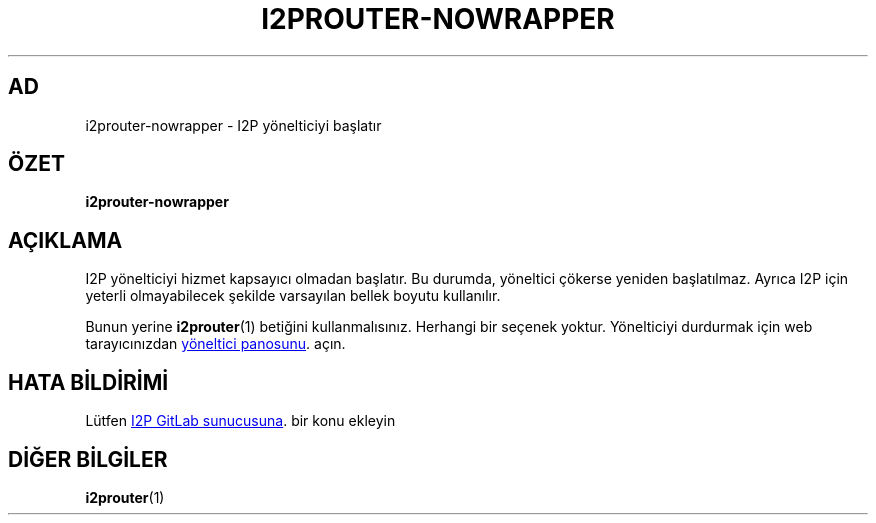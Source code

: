 .\"*******************************************************************
.\"
.\" This file was generated with po4a. Translate the source file.
.\"
.\"*******************************************************************
.TH I2PROUTER\-NOWRAPPER 1 "November 27, 2021" "" I2P

.SH AD
i2prouter\-nowrapper \- I2P yönelticiyi başlatır

.SH ÖZET
\fBi2prouter\-nowrapper\fP
.br

.SH AÇIKLAMA
I2P yönelticiyi hizmet kapsayıcı olmadan başlatır. Bu durumda, yöneltici
çökerse yeniden başlatılmaz. Ayrıca I2P için yeterli olmayabilecek şekilde
varsayılan bellek boyutu kullanılır.
.P
Bunun yerine \fBi2prouter\fP(1)  betiğini kullanmalısınız.  Herhangi bir
seçenek yoktur.  Yönelticiyi durdurmak için web tarayıcınızdan
.UR http://localhost:7657/
yöneltici panosunu
.UE .
açın.

.SH "HATA BİLDİRİMİ"
Lütfen
.UR https://i2pgit.org/i2p\-hackers/i2p.i2p/\-/issues
I2P GitLab
sunucusuna
.UE .
bir konu ekleyin

.SH "DİĞER BİLGİLER"
\fBi2prouter\fP(1)
